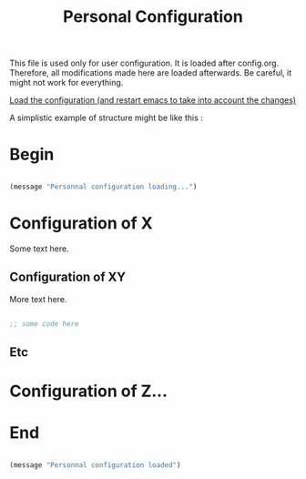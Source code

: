 #+title: Personal Configuration

This file is used only for user configuration. It is loaded after config.org. Therefore, all modifications made here are loaded afterwards. Be careful, it might not work for everything.

[[elisp:(progn (org-babel-tangle) (when (yes-or-no-p "Do you want to restart Emacs to take into account the changes? ") (restart-emacs)))][Load the configuration (and restart emacs to take into account the changes)]]

A simplistic example of structure might be like this :

* Begin

#+begin_src emacs-lisp :tangle yes

  (message "Personnal configuration loading...")

#+end_src

* Configuration of X

Some text here.

** Configuration of XY

More text here.

#+begin_src emacs-lisp :tangle yes

  ;; some code here

#+end_src

** Etc

* Configuration of Z...

* End

#+begin_src emacs-lisp :tangle yes

  (message "Personnal configuration loaded")

#+end_src
